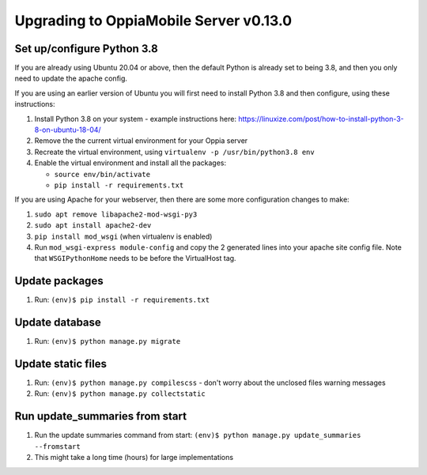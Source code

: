 Upgrading to OppiaMobile Server v0.13.0
=========================================

Set up/configure Python 3.8
----------------------------

If you are already using Ubuntu 20.04 or above, then the default Python is 
already set to being 3.8, and then you only need to update the apache config.

If you are using an earlier version of Ubuntu you will first need to install 
Python 3.8 and then configure, using these instructions:

#. Install Python 3.8 on your system - example instructions here: 
   https://linuxize.com/post/how-to-install-python-3-8-on-ubuntu-18-04/
#. Remove the the current virtual environment for your Oppia server
#. Recreate the virtual environment, using ``virtualenv -p /usr/bin/python3.8 env``
#. Enable the virtual environment and install all the packages:

   *  ``source env/bin/activate``
   *  ``pip install -r requirements.txt``

If you are using Apache for your webserver, then there are some more 
configuration changes to make:

#. ``sudo apt remove libapache2-mod-wsgi-py3``
#. ``sudo apt install apache2-dev``
#. ``pip install mod_wsgi`` (when virtualenv is enabled)
#. Run ``mod_wsgi-express module-config`` and copy the 2 generated lines into 
   your apache site config file. Note that ``WSGIPythonHome`` needs to be
   before the VirtualHost tag.

Update packages
----------------------------
#. Run: ``(env)$ pip install -r requirements.txt``

Update database 
-----------------

#. Run: ``(env)$ python manage.py migrate``
   
Update static files
--------------------

#. Run: ``(env)$ python manage.py compilescss`` - don't worry about the 
   unclosed files warning messages
#. Run: ``(env)$ python manage.py collectstatic``


Run update_summaries from start
---------------------------------

#. Run the update summaries command from start: 
   ``(env)$ python manage.py update_summaries --fromstart``
#. This might take a long time (hours) for large implementations
